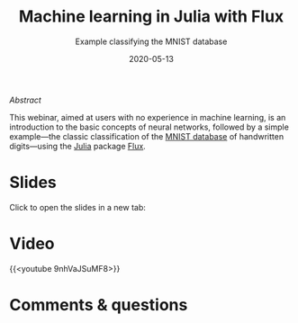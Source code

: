 #+title: Machine learning in Julia with Flux
#+subtitle: Example classifying the MNIST database
#+slug: flux
#+date: 2020-05-13
#+place: 45 min live webinar

**** /Abstract/

#+BEGIN_definition
This webinar, aimed at users with no experience in machine learning, is an introduction to the basic concepts of neural networks, followed by a simple example—the classic classification of the [[http://yann.lecun.com/exdb/mnist/][MNIST database]] of handwritten digits—using the [[https://julialang.org/][Julia]] package [[https://fluxml.ai/][Flux]].
#+END_definition

* Slides

Click to open the slides in a new tab:

#+BEGIN_export html
<a href="https://westgrid-webinars.netlify.app/flux/" target="_blank"><p align="center"><img src="/img/flux_slides.png" title="" width="100%" style="border-style: solid; border-width: 1.5px 1.5px 0 2px; border-color: black"/></p></a>
#+END_export

* Video

{{<youtube 9nhVaJSuMF8>}}

* Comments & questions
